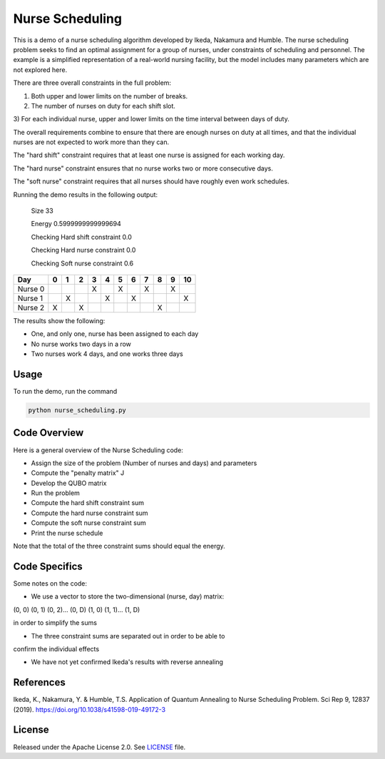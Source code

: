 ================
Nurse Scheduling
================

This is a demo of a nurse scheduling algorithm developed by Ikeda, Nakamura
and Humble. The nurse scheduling problem seeks to find an optimal assignment
for a group of nurses, under constraints of scheduling and personnel.
The example is a simplified representation of a real-world nursing facility,
but the model includes many parameters which are not explored here.

There are three overall constraints in the full problem:

1) Both upper and lower limits on the number of breaks.
2) The number of nurses on duty for each shift slot.
3) For each individual nurse, upper and lower limits on the time interval 
between days of duty.

The overall requirements combine to ensure that there are enough nurses
on duty at all times, and that the individual nurses are not expected to work
more than they can.

The "hard shift" constraint requires that at least one nurse is assigned for
each working day.

The "hard nurse" constraint ensures that no nurse works two or more 
consecutive days.

The "soft nurse" constraint requires that all nurses should have roughly
even work schedules.

Running the demo results in the following output:

    Size  33

    Energy  0.5999999999999694

    Checking Hard shift constraint  0.0

    Checking Hard nurse constraint  0.0

    Checking Soft nurse constraint  0.6

========= =  =  =  =  =  =  =  =  =  =  ==
   Day    0  1  2  3  4  5  6  7  8  9  10
========= =  =  =  =  =  =  =  =  =  =  ==
Nurse  0           X     X     X     X   
Nurse  1     X        X     X           X
Nurse  2  X     X                 X      
========= =  =  =  =  =  =  =  =  =  =  ==

The results show the following:

* One, and only one, nurse has been assigned to each day
* No nurse works two days in a row
* Two nurses work 4 days, and one works three days

Usage
-----

To run the demo, run the command

.. code-block:: bash

  python nurse_scheduling.py


Code Overview
-------------

Here is a general overview of the Nurse Scheduling code:

* Assign the size of the problem (Number of nurses and days) and parameters
* Compute the "penalty matrix" J
* Develop the QUBO matrix
* Run the problem
* Compute the hard shift constraint sum
* Compute the hard nurse constraint sum
* Compute the soft nurse constraint sum
* Print the nurse schedule

Note that the total of the three constraint sums should equal the energy.

Code Specifics
--------------

Some notes on the code:

* We use a vector to store the two-dimensional (nurse, day) matrix:

(0, 0) (0, 1) (0, 2)... (0, D) (1, 0) (1, 1)... (1, D)

in order to simplify the sums

* The three constraint sums are separated out in order to be able to 
confirm the individual effects

* We have not yet confirmed Ikeda's results with reverse annealing

References
----------

Ikeda, K., Nakamura, Y. & Humble, T.S. 
Application of Quantum Annealing to Nurse Scheduling Problem. 
Sci Rep 9, 12837 (2019). 
https://doi.org/10.1038/s41598-019-49172-3

License
-------

Released under the Apache License 2.0. See `LICENSE <LICENSE>`_ file.
